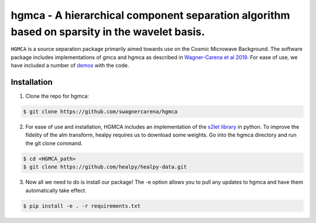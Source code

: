 ===============================================================================================
hgmca - A hierarchical component separation algorithm based on sparsity in the wavelet basis.
===============================================================================================
.. image:: https://travis-ci.com/swagnercarena/hgmca.png?branch=master
	:target: https://travis-ci.org/swagnercarena/hgmca

.. image:: https://readthedocs.org/projects/hgmca/badge/?version=latest
	:target: https://hgmca.readthedocs.io/en/latest/?badge=latest
	:alt: Documentation Status

.. image:: https://coveralls.io/repos/github/swagnercarena/hgmca/badge.svg?branch=master
	:target: https://coveralls.io/github/swagnercarena/hgmca?branch=master

.. image:: https://img.shields.io/badge/license-MIT-blue.svg?style=flat
    :target: https://github.com/swagnercarena/hgmca/blob/s2let/LICENSE

.. image:: https://img.shields.io/badge/arXiv-1910.08077%20-yellowgreen.svg
    :target: https://arxiv.org/abs/1910.08077

``HGMCA`` is a source separation package primarily aimed towards use on the Cosmic Microwave Background. The software package includes implementations of gmca and hgmca as described in `Wagner-Carena et al 2019 <https://arxiv.org/abs/1910.08077>`_. For ease of use, we have included a number of `demos <https://github.com/swagnercarena/hgmca/tree/master/demos>`_ with the code.

Installation
------------

1. Clone the repo for hgmca:

.. code-block:: bash

	$ git clone https://github.com/swagnercarena/hgmca

2.	For ease of use and installation, HGMCA includes an implementation of the `s2let library <http://astro-informatics.github.io/s2let/scratch_install.html>`_ in python. To improve the fidelity of the alm transform, healpy requires us to download some weights. Go into the hgmca directory and run the git clone command.

.. code-block:: bash

	$ cd <HGMCA_path>
	$ git clone https://github.com/healpy/healpy-data.git

3. Now all we need to do is install our package! The -e option allows you to pull any updates to hgmca and have them automatically take effect.

.. code-block:: bash

	$ pip install -e . -r requirements.txt
